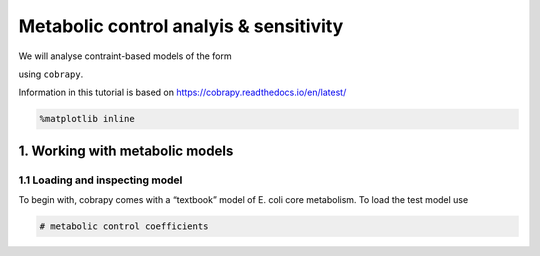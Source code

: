 Metabolic control analyis & sensitivity
=======================================

We will analyse contraint-based models of the form

.. raw:: latex

   \begin{equation}
       \max_{v^0} c^T \cdot v \\
       s.t. N \cdot v^0 = 0 \\
       \alpha_i \leq v_i^0 \leq \beta_i
   \end{equation}

using ``cobrapy``.

Information in this tutorial is based on
https://cobrapy.readthedocs.io/en/latest/

.. code:: ipython3

    %matplotlib inline

1. Working with metabolic models
--------------------------------

1.1 Loading and inspecting model
~~~~~~~~~~~~~~~~~~~~~~~~~~~~~~~~

To begin with, cobrapy comes with a “textbook” model of E. coli core
metabolism. To load the test model use

.. code:: ipython3

    # metabolic control coefficients

